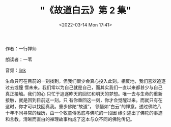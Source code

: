 #+TITLE: "《故道白云》第 2 集"
#+DATE: <2022-03-14 Mon 17:41>
#+HUGO_CUSTOM_FRONT_MATTER: :subtitle 活在当下
#+HUGO_CUSTOM_FRONT_MATTER: :description 生命只可在目前的一刻找到，但我们很少会真心投入此刻。相反地，我们喜欢追逐过去或憧憬未来。我们常以为自己就是自己，而其实我们一直以来都甚少与自己真正接触。我们的心只忙于追逐昨天的回忆和明天的梦想。唯一去与生命的重新接触，就是回到目前这一刻。
#+HUGO_CUSTOM_FRONT_MATTER: :summary 生命只可在目前的一刻找到，但我们很少会真心投入此刻。相反地，我们喜欢追逐过去或憧憬未来。我们常以为自己就是自己，而其实我们一直以来都甚少与自己真正接触。我们的心只忙于追逐昨天的回忆和明天的梦想。唯一去与生命的重新接触，就是回到目前这一刻。
#+HUGO_CUSTOM_FRONT_MATTER: :url /gdby-2.html
#+HUGO_CUSTOM_FRONT_MATTER: :duration 00:16:51
#+HUGO_CUSTOM_FRONT_MATTER: :length 8097792
#+HUGO_CUSTOM_FRONT_MATTER: :external_mp3 yes
#+HUGO_CUSTOM_FRONT_MATTER: :mp3 https://ting.shufang.org/gu-dao-bai-yun/gu-dao-bai-yun_02_v2.mp3
#+HUGO_AUTO_SET_LASTMOD: t
#+HUGO_TAGS: podcast
#+HUGO_CATEGORIES: 
#+HUGO_DRAFT: false

作者：一行禅师

朗读者：一苇

音频：[[https://ting.shufang.org/gu-dao-bai-yun/gu-dao-bai-yun_02_v2.mp3][link]]

生命只可在目前的一刻找到，但我们很少会真心投入此刻。相反地，我们喜欢追逐过去或憧
憬未来。我们常以为自己就是自己，而其实我们一直以来都甚少与自己真正接触。我们的心
只忙于追逐昨天的回忆和明天的梦想。唯一去与生命的重新接触，就是回到目前这一刻。只
有你重回这一刻，你才会觉醒过来。而就只有在这时，你才可以找回真我。重步佛陀“故道”，
领悟如“白云”的禅意。透过佛陀八十年不同寻常的经历，由一个牧童傅悉底与佛陀的一段因
缘引述出了佛陀的事迹和言教。清晰而直白的禅理故事构成了这本与众不同的佛陀传记。
